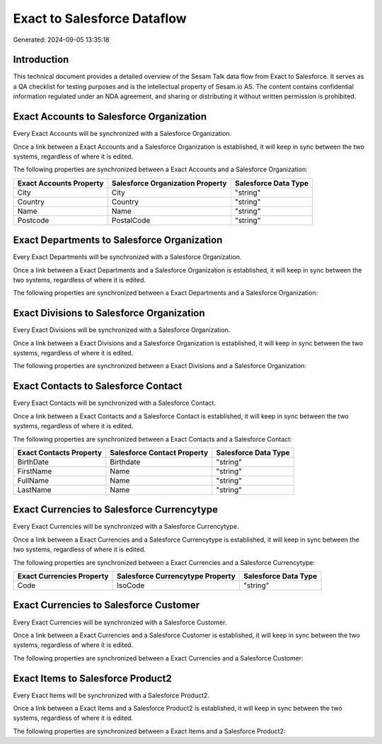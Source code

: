 ============================
Exact to Salesforce Dataflow
============================

Generated: 2024-09-05 13:35:18

Introduction
------------

This technical document provides a detailed overview of the Sesam Talk data flow from Exact to Salesforce. It serves as a QA checklist for testing purposes and is the intellectual property of Sesam.io AS. The content contains confidential information regulated under an NDA agreement, and sharing or distributing it without written permission is prohibited.

Exact Accounts to Salesforce Organization
-----------------------------------------
Every Exact Accounts will be synchronized with a Salesforce Organization.

Once a link between a Exact Accounts and a Salesforce Organization is established, it will keep in sync between the two systems, regardless of where it is edited.

The following properties are synchronized between a Exact Accounts and a Salesforce Organization:

.. list-table::
   :header-rows: 1

   * - Exact Accounts Property
     - Salesforce Organization Property
     - Salesforce Data Type
   * - City
     - City
     - "string"
   * - Country
     - Country
     - "string"
   * - Name
     - Name	
     - "string"
   * - Postcode
     - PostalCode	
     - "string"


Exact Departments to Salesforce Organization
--------------------------------------------
Every Exact Departments will be synchronized with a Salesforce Organization.

Once a link between a Exact Departments and a Salesforce Organization is established, it will keep in sync between the two systems, regardless of where it is edited.

The following properties are synchronized between a Exact Departments and a Salesforce Organization:

.. list-table::
   :header-rows: 1

   * - Exact Departments Property
     - Salesforce Organization Property
     - Salesforce Data Type


Exact Divisions to Salesforce Organization
------------------------------------------
Every Exact Divisions will be synchronized with a Salesforce Organization.

Once a link between a Exact Divisions and a Salesforce Organization is established, it will keep in sync between the two systems, regardless of where it is edited.

The following properties are synchronized between a Exact Divisions and a Salesforce Organization:

.. list-table::
   :header-rows: 1

   * - Exact Divisions Property
     - Salesforce Organization Property
     - Salesforce Data Type


Exact Contacts to Salesforce Contact
------------------------------------
Every Exact Contacts will be synchronized with a Salesforce Contact.

Once a link between a Exact Contacts and a Salesforce Contact is established, it will keep in sync between the two systems, regardless of where it is edited.

The following properties are synchronized between a Exact Contacts and a Salesforce Contact:

.. list-table::
   :header-rows: 1

   * - Exact Contacts Property
     - Salesforce Contact Property
     - Salesforce Data Type
   * - BirthDate
     - Birthdate
     - "string"
   * - FirstName
     - Name
     - "string"
   * - FullName
     - Name
     - "string"
   * - LastName
     - Name
     - "string"


Exact Currencies to Salesforce Currencytype
-------------------------------------------
Every Exact Currencies will be synchronized with a Salesforce Currencytype.

Once a link between a Exact Currencies and a Salesforce Currencytype is established, it will keep in sync between the two systems, regardless of where it is edited.

The following properties are synchronized between a Exact Currencies and a Salesforce Currencytype:

.. list-table::
   :header-rows: 1

   * - Exact Currencies Property
     - Salesforce Currencytype Property
     - Salesforce Data Type
   * - Code
     - IsoCode
     - "string"


Exact Currencies to Salesforce Customer
---------------------------------------
Every Exact Currencies will be synchronized with a Salesforce Customer.

Once a link between a Exact Currencies and a Salesforce Customer is established, it will keep in sync between the two systems, regardless of where it is edited.

The following properties are synchronized between a Exact Currencies and a Salesforce Customer:

.. list-table::
   :header-rows: 1

   * - Exact Currencies Property
     - Salesforce Customer Property
     - Salesforce Data Type


Exact Items to Salesforce Product2
----------------------------------
Every Exact Items will be synchronized with a Salesforce Product2.

Once a link between a Exact Items and a Salesforce Product2 is established, it will keep in sync between the two systems, regardless of where it is edited.

The following properties are synchronized between a Exact Items and a Salesforce Product2:

.. list-table::
   :header-rows: 1

   * - Exact Items Property
     - Salesforce Product2 Property
     - Salesforce Data Type

